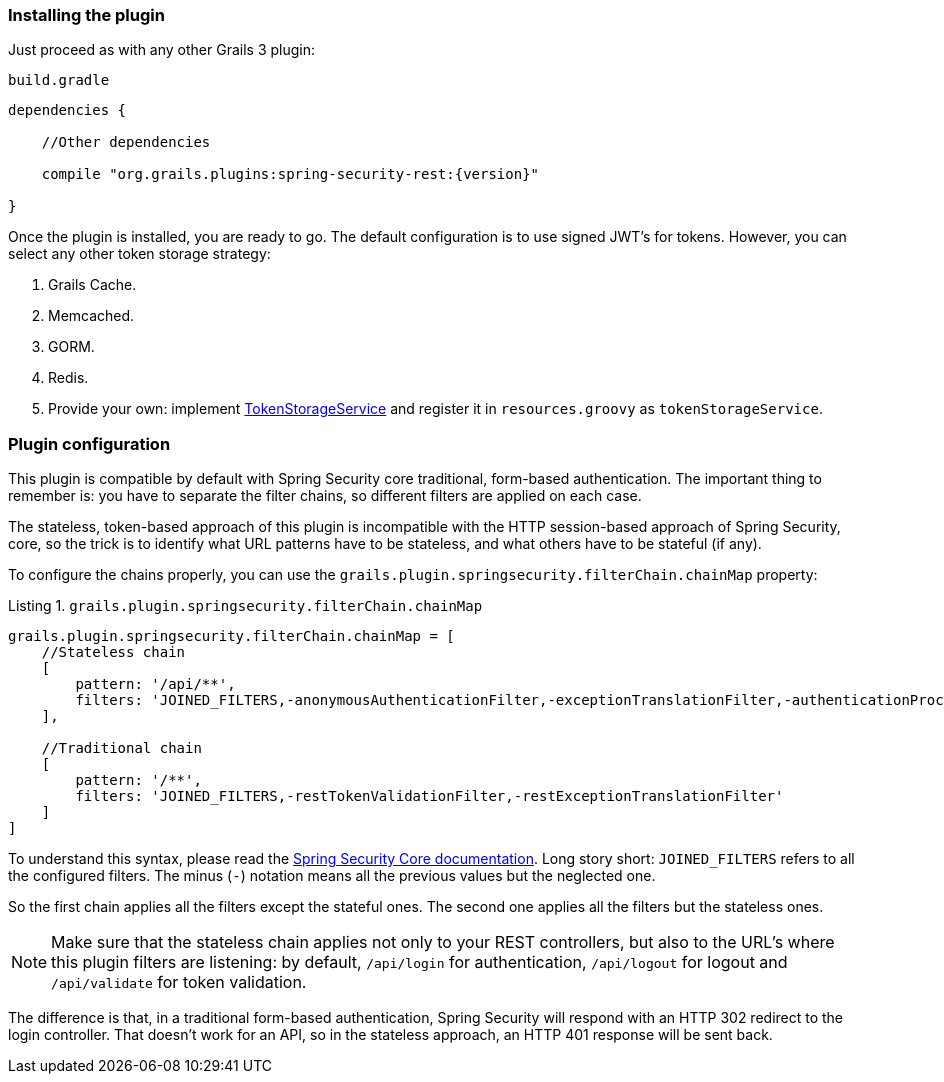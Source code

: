 === Installing the plugin

Just proceed as with any other Grails 3 plugin:

[source,groovy,subs="attributes+"]
.`build.gradle`
----
dependencies {

    //Other dependencies

    compile "org.grails.plugins:spring-security-rest:{version}"

}
----

Once the plugin is installed, you are ready to go. The default configuration is to use signed
JWT's for tokens. However, you can select any other token storage strategy:

. Grails Cache.
. Memcached.
. GORM.
. Redis.
. Provide your own: implement
http://alvarosanchez.github.io/grails-spring-security-rest/latest/docs/gapi/grails/plugin/springsecurity/rest/token/storage/TokenStorageService.html[TokenStorageService]
and register it in `resources.groovy` as `tokenStorageService`.

=== Plugin configuration

This plugin is compatible by default with Spring Security core traditional, form-based authentication. The important thing
to remember is: you have to separate the filter chains, so different filters are applied on each case.

The stateless, token-based approach of this plugin is incompatible with the HTTP session-based approach of Spring Security,
core, so the trick is to identify what URL patterns have to be stateless, and what others have to be stateful (if any).

To configure the chains properly, you can use the `grails.plugin.springsecurity.filterChain.chainMap` property:

[source,groovy]
.Listing {counter:listing}. `grails.plugin.springsecurity.filterChain.chainMap`
----
grails.plugin.springsecurity.filterChain.chainMap = [
    //Stateless chain
    [
        pattern: '/api/**',
        filters: 'JOINED_FILTERS,-anonymousAuthenticationFilter,-exceptionTranslationFilter,-authenticationProcessingFilter,-securityContextPersistenceFilter,-rememberMeAuthenticationFilter'
    ],

    //Traditional chain
    [
        pattern: '/**',
        filters: 'JOINED_FILTERS,-restTokenValidationFilter,-restExceptionTranslationFilter'
    ]
]
----

To understand this syntax, please read the
https://grails-plugins.github.io/grails-spring-security-core/v3/index.html#filters[Spring Security Core documentation].
Long story short: `JOINED_FILTERS` refers to all the configured filters. The minus (`-`) notation means all the previous values
but the neglected one.

So the first chain applies all the filters except the stateful ones. The second one applies all the filters but the stateless ones.

[NOTE]
====
Make sure that the stateless chain applies not only to your REST controllers, but also to the URL's where this plugin
filters are listening: by default, `/api/login` for authentication, `/api/logout` for
logout and `/api/validate` for token validation.
====

The difference is that, in a traditional form-based authentication, Spring Security will respond with an HTTP 302 redirect
to the login controller. That doesn't work for an API, so in the stateless approach, an HTTP 401 response will be sent back.